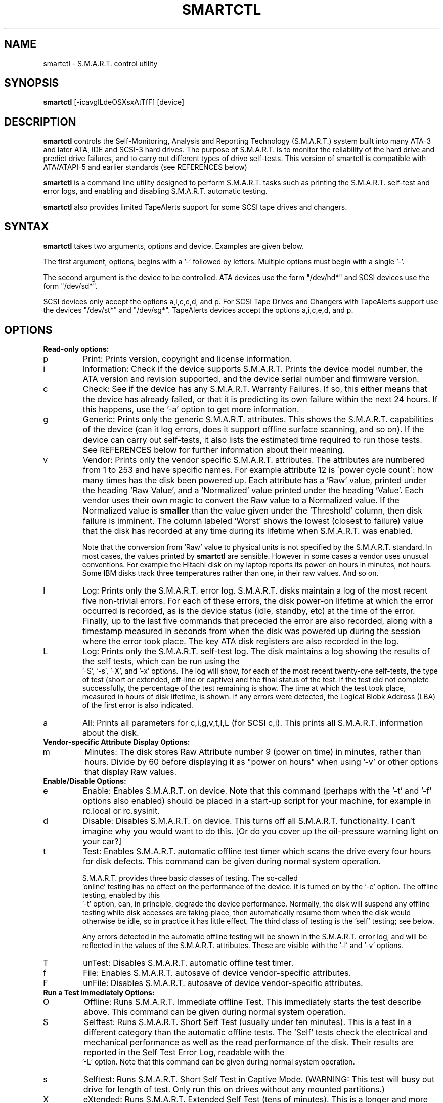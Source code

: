 \# Copyright (C) 2002 Bruce Allen <smartmontools-support@lists.sourceforge.net>
\#
\# $Id: smartctl.8,v 1.9 2002/10/15 12:30:50 ballen4705 Exp $
\# 
\# This program is free software; you can redistribute it and/or modify it
\# under the terms of the GNU General Public License as published by the Free
\# Software Foundation; either version 2, or (at your option) any later
\# version.
\# 
\# You should have received a copy of the GNU General Public License (for
\# example COPYING); if not, write to the Free Software Foundation, Inc., 675
\# Mass Ave, Cambridge, MA 02139, USA.
\#
\# This code was originally developed as a Senior Thesis by Michael Cornwell
\# at the Concurrent Systems Laboratory (now part of the Storage Systems
\# Research Center), Jack Baskin School of Engineering, University of
\# California, Santa Cruz. http://ssrc.soe.ucsc.edu/
.TH SMARTCTL 8  "$Date: 2002/10/15 12:30:50 $" "smartmontools-5.0"
.SH NAME
smartctl \- S.M.A.R.T. control utility 
.SH SYNOPSIS
.B smartctl  
[\-\icavglLdeOSXsxAtTfF] [device]

.SH DESCRIPTION
.B smartctl
controls the Self-Monitoring, Analysis and Reporting Technology
(S.M.A.R.T.) system built into many ATA-3 and later ATA, IDE and
SCSI-3 hard drives. The purpose of S.M.A.R.T. is to monitor the
reliability of the hard drive and predict drive failures, and to carry
out different types of drive self-tests.  This version of smartctl is
compatible with ATA/ATAPI-5 and earlier standards (see REFERENCES
below)

.B smartctl
is a command line utility designed to perform S.M.A.R.T. tasks such as
printing the S.M.A.R.T. self-test and error logs, and enabling and
disabling S.M.A.R.T. automatic testing.

.B smartctl
also provides limited TapeAlerts support for some SCSI tape drives and
changers.
.PP
.SH SYNTAX
.PP
.B smartctl 
takes two arguments, options and device. Examples are given below.

The first argument, options, begins with a '\-' followed by
letters. Multiple options must begin with a single '\-'. 

The second argument is the device to be controlled. ATA devices use the
form "/dev/hd*" and SCSI devices use the form "/dev/sd*".

SCSI devices only accept the options a,i,c,e,d, and p. For SCSI Tape
Drives and Changers with TapeAlerts support use the devices "/dev/st*"
and "/dev/sg*". TapeAlerts devices accept the options a,i,c,e,d, and
p.
.PP
.SH OPTIONS
.TP
.B Read-only options:
.TP
p
Print: Prints version, copyright and license information.
.TP
i
Information: Check if the device supports S.M.A.R.T.  Prints the
device model number, the ATA version and revision supported, and the
device serial number and firmware version.
.TP
c
Check: See if the device has any S.M.A.R.T. Warranty Failures. If so,
this either means that the device has already failed, or that it is
predicting its own failure within the next 24 hours.  If this happens,
use the '\-a' option to get more information.
.TP
g
Generic: Prints only the generic S.M.A.R.T. attributes.  This shows the
S.M.A.R.T.  capabilities of the device (can it log errors, does it
support offline surface scanning, and so on).  If the device can carry
out self-tests, it also lists the estimated time required to run those
tests.  See REFERENCES below for further information about their
meaning.
.TP
v
Vendor: Prints only the vendor specific S.M.A.R.T. attributes.  The
attributes are numbered from 1 to 253 and have specific names. For
example attribute 12 is \'power cycle count\': how many times has the
disk been powered up.  Each attribute has a 'Raw' value, printed under
the heading 'Raw Value', and a 'Normalized' value printed under the
heading 'Value'.  Each vendor uses their own magic to convert the Raw
value to a Normalized value.  If the Normalized value is
.B smaller
than the value given under the 'Threshold' column, then disk failure
is imminent.  The column labeled 'Worst' shows the lowest (closest to
failure) value that the disk has recorded at any time during its
lifetime when S.M.A.R.T.  was enabled.

Note that the conversion from 'Raw' value to physical units is not
specified by the S.M.A.R.T. standard. In most cases, the values printed by
.B smartctl
are sensible.  However in some cases a vendor uses unusual
conventions.  For example the Hitachi disk on my laptop reports its
power-on hours in minutes, not hours. Some IBM disks track three
temperatures rather than one, in their raw values.  And so on.
.TP
l
Log: Prints only the S.M.A.R.T. error log.  S.M.A.R.T. disks maintain
a log of the most recent five non-trivial errors.  For each of these
errors, the disk power-on lifetime at which the error occurred is
recorded, as is the device status (idle, standby, etc) at the time of
the error.  Finally, up to the last five commands that preceded the
error are also recorded, along with a timestamp measured in seconds
from when the disk was powered up during the session where the error
took place.  The key ATA disk registers are also recorded in the log.
.TP
L
Log: Prints only the S.M.A.R.T. self-test log.  The disk maintains a
log showing the results of the self tests, which can be run using the
 '\-S', '\-s', '\-X', and '\-x' options.  The log will show, for each
of the most recent twenty-one self-tests, the type of test (short or
extended, off-line or captive) and the final status of the test.  If
the test did not complete successfully, the percentage of the test
remaining is show.  The time at which the test took place, measured in
hours of disk lifetime, is shown.  If any errors were detected, the
Logical Blobk Address (LBA) of the first error is also indicated.
.TP
a
All: Prints all parameters for c,i,g,v,t,l,L (for SCSI c,i).  This prints all
S.M.A.R.T. information about the disk.
.TP
.B Vendor-specific Attribute Display Options:
.TP
m
Minutes: The disk stores Raw Attribute number 9 (power on time) in
minutes, rather than hours.  Divide by 60 before displaying it as "power
on hours" when using '\-v' or other options that display Raw values.
.TP
.B Enable/Disable Options:
.TP
e 
Enable: Enables S.M.A.R.T. on device.  Note that this command (perhaps
with the '\-t' and '\-f' options also enabled) should be placed in a
start-up script for your machine, for example in rc.local or
rc.sysinit.
.TP
d
Disable: Disables S.M.A.R.T. on device.  This turns off all
S.M.A.R.T. functionality.  I can't imagine why you would want to do
this.  [Or do you cover up the oil-pressure warning light on your car?]
.TP
t
Test: Enables S.M.A.R.T. automatic offline test timer which scans the drive
every four hours for disk defects. This command can be given during normal
system operation.

S.M.A.R.T. provides three basic classes of testing.  The so-called
 'online'
testing has no effect on the performance of the device.  It
is turned on by the '\-e' option. The offline testing, enabled by this
 '\-t' option, can, in principle, degrade the device performance.  Normally,
the disk will suspend any offline testing while disk accesses are
taking place, then automatically resume them when the disk would
otherwise be idle, so in practice it has little effect.  The third
class of testing is the 'self' testing; see below.

Any errors detected in the automatic offline testing will be shown in
the S.M.A.R.T. error log, and will be reflected in the values of the
S.M.A.R.T. attributes.  These are visible with the '\-l' and '\-v'
options.
.TP
T 
unTest: Disables S.M.A.R.T. automatic offline test timer. 
.TP
f
File: Enables S.M.A.R.T. autosave of device vendor-specific attributes.
.TP
F
unFile: Disables S.M.A.R.T. autosave of device vendor-specific attributes.
.TP
.B Run a Test Immediately Options:
.TP
O
Offline: Runs S.M.A.R.T. Immediate offline Test.  This immediately
starts the test describe above.  This command can be given during
normal system operation.
.TP
S 
Selftest: Runs S.M.A.R.T. Short Self Test (usually under ten
minutes).  This is a test in a different category than the automatic
offline tests.  The 'Self' tests check the electrical and mechanical
performance as well as the read performance of the disk.  Their
results are reported in the Self Test Error Log, readable with the
 '\-L' option. Note that this command can be given during normal system
operation.
.TP
s
Selftest: Runs S.M.A.R.T. Short Self Test in Captive Mode.  (WARNING: This test
will busy out drive for length of test. Only run this on drives
without any mounted partitions.)
.TP
X
eXtended: Runs S.M.A.R.T. Extended Self Test (tens of minutes).  This is a
longer and more thorough version of the Short Self Test described
under the '\-x' option.  Note that this command can be given during normal
system operation.
.TP
x
eXtended: Runs S.M.A.R.T. Extended Self Test in Captive Mode.  (WARNING: This
test will busy out drive for length of test. Only run this on drives
without any mounted partitions.)
.TP
A
Abort: Aborts Non-Captive S.M.A.R.T. Self Tests.
.PP
.SH EXAMPLES
.nf
.B smartctl -a /dev/hda
.fi
prints all S.M.A.R.T. information for drive /dev/hda (Primary Master).
.PP
.nf
.B smartctl -d /dev/hdd
.fi
disable S.M.A.R.T. on drive /dev/hdd (Secondary Slave).
.PP
.nf
.B smartctl -etf /dev/hda
.fi
enables S.M.A.R.T. on drive /dev/hda, enables automatic offline
testing every four hours, and enables autosaving of
S.M.A.R.T. attributes.  This is a good start-up line for your system's
init files.  You can issue this command on a running system.
.PP
.nf
.B smartctl -X /dev/hdc
.fi
begin an extended self-test of drive /dev/hdc.  The results can be
seen in the self-test log after the test has completed. You can issue
this command on a running system.
.PP
.nf
.B smartctl -vm /dev/hda
.fi
shows the vendor attributes, when the disk stores its power-on time
internally in minutes rather than hours.

.PP
.SH AUTHOR
Bruce Allen
.B smartmontools-support@lists.sourceforge.net
.fi
University of Wisconsin - Milwaukee Physics Department

.PP
.SH CREDITS
.fi
This code was derived from the smartsuite package, written by Michael
Cornwell, and from the previous ucsc smartsuite package.  It extends
these to cover ATA-5 disks.  This code was originally developed as a
Senior Thesis by Michael Cornwell at the Concurrent Systems Laboratory
(now part of the Storage Systems Research Center), Jack Baskin School
of Engineering, University of California, Santa
Cruz. http://ssrc.soe.ucsc.edu/.
.SH
HOME PAGE FOR SMARTMONTOOLS: 
.fi
Please see the following web site for updates, further documentation, bug
reports and patches:
.nf
.B
http://smartmontools.sourceforge.net/

.SH
SEE ALSO:
.B
smartd (8)
.SH
REFERENCES FOR S.M.A.R.T.
.fi
If you would like to understand better how S.M.A.R.T. works, and what
it does, a good place to start is  Section 8.41 of the 'AT
Attachment with Packet Interface-5' (ATA/ATAPI-5) specification.  This
documents the S.M.A.R.T. functionality which the smartmontools
utilities provide access to.  You can find Revision 1 of this document
at:
.nf
.B
http://www.t13.org/project/d1321r1c.pdf
.fi
Future versions of the specifications (ATA/ATAPI-6 and ATA/ATAPI-7),
and later revisions (2, 3) of the ATA/ATAPI-5 specification are
available from:
.nf
.B
http://www.t13.org/#FTP_site

.fi
The functioning of S.M.A.R.T. is also described by the SFF-8035i
revision 2 specification.  This is a publication of the Small Form
Factors (SFF) Committee, and can be obtained from:
.TP
\ 
SFF Committee
.nf
14426 Black Walnut Ct.
.nf
Saratoga, CA 95070, USA
.nf
SFF FaxAccess: +01 408-741-1600
.nf
Ph: +01 408-867-6630
.nf
Fax: +01 408-867-2115
.nf
E-Mail: 250-1752@mcimail.com.
.PP
Please let us know if there is an on\-line source for this document.

.SH
CVS ID OF THIS PAGE:
$Id: smartctl.8,v 1.9 2002/10/15 12:30:50 ballen4705 Exp $
